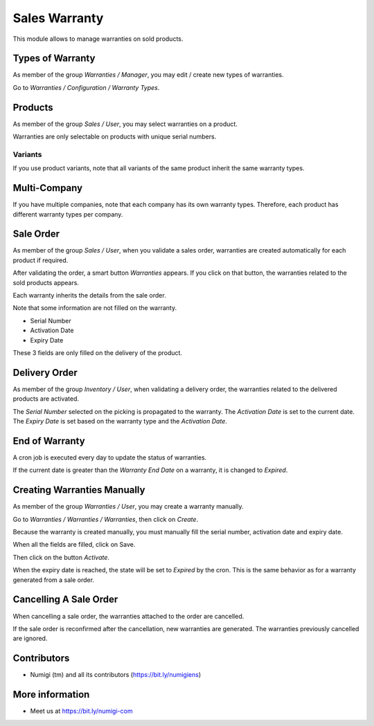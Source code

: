 Sales Warranty
==============
This module allows to manage warranties on sold products.

Types of Warranty
-----------------
As member of the group `Warranties / Manager`, you may edit / create new types of warranties.

Go to `Warranties / Configuration / Warranty Types`.

.. image:: ./sale_warranty/static/description/warranty_type_list.png

Products
--------
As member of the group `Sales / User`, you may select warranties on a product.

.. image:: ./sale_warranty/static/description/product_form.png

Warranties are only selectable on products with unique serial numbers.

Variants
~~~~~~~~
If you use product variants, note that all variants of the same product inherit the same warranty types.

Multi-Company
-------------
If you have multiple companies, note that each company has its own warranty types.
Therefore, each product has different warranty types per company.

Sale Order
----------
As member of the group `Sales / User`, when you validate a sales order,
warranties are created automatically for each product if required.

.. image:: ./sale_warranty/static/description/sale_order_validate.png

After validating the order, a smart button `Warranties` appears.
If you click on that button, the warranties related to the sold products appears.

.. image:: ./sale_warranty/static/description/sale_order_waranty_button.png
.. image:: ./sale_warranty/static/description/sale_order_waranty_list.png

Each warranty inherits the details from the sale order.

.. image:: ./sale_warranty/static/description/sale_order_waranty_form.png

Note that some information are not filled on the warranty.

* Serial Number
* Activation Date
* Expiry Date

These 3 fields are only filled on the delivery of the product.

Delivery Order
--------------
As member of the group `Inventory / User`, when validating a delivery order,
the warranties related to the delivered products are activated.

.. image:: ./sale_warranty/static/description/delivery_order_form_validate.png

.. image:: ./sale_warranty/static/description/sale_order_waranty_activated.png

The `Serial Number` selected on the picking is propagated to the warranty.
The `Activation Date` is set to the current date.
The `Expiry Date` is set based on the warranty type and the `Activation Date`.

End of Warranty
---------------
A cron job is executed every day to update the status of warranties.

If the current date is greater than the `Warranty End Date` on a warranty, it is changed to `Expired`.

.. image:: ./sale_warranty/static/description/warranty_form_expired.png

Creating Warranties Manually
----------------------------
As member of the group `Warranties / User`, you may create a warranty manually.

Go to `Warranties / Warranties / Warranties`, then click on `Create`.

.. image:: ./sale_warranty/static/description/warranty_list.png

Because the warranty is created manually, you must manually fill the serial number, activation date and expiry date.

When all the fields are filled, click on Save.

.. image:: ./sale_warranty/static/description/warranty_form.png

Then click on the button `Activate`.

.. image:: ./sale_warranty/static/description/warranty_form_activate_button.png

.. image:: ./sale_warranty/static/description/warranty_form_activated.png

When the expiry date is reached, the state will be set to `Expired` by the cron.
This is the same behavior as for a warranty generated from a sale order.

Cancelling A Sale Order
-----------------------
When cancelling a sale order, the warranties attached to the order are cancelled.

.. image:: ./sale_warranty/static/description/sale_order_cancel.png

.. image:: ./sale_warranty/static/description/sale_order_warranties_cancelled.png

If the sale order is reconfirmed after the cancellation, new warranties are generated.
The warranties previously cancelled are ignored.

Contributors
------------
* Numigi (tm) and all its contributors (https://bit.ly/numigiens)

More information
----------------
* Meet us at https://bit.ly/numigi-com
